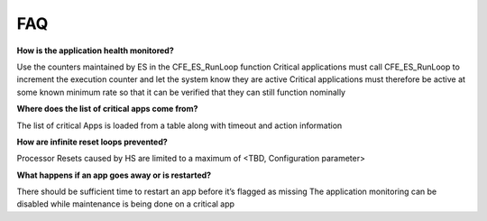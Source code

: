 FAQ
================

**How is the application health monitored?**


Use the counters maintained by ES in the CFE_ES_RunLoop function
Critical applications must call CFE_ES_RunLoop to increment the execution counter and let the system know they are active
Critical applications must therefore be active at some known minimum rate so that it can be verified that they can still function nominally



**Where does the list of critical apps come from?**


The list of critical Apps is loaded from a table along with timeout and action information



**How are infinite reset loops prevented?**


Processor Resets caused by HS are limited to a maximum of <TBD, Configuration parameter>



**What happens if an app goes away or is restarted?**


There should be sufficient time to restart an app before it’s flagged as missing
The application monitoring can be disabled while maintenance is being done on a critical app